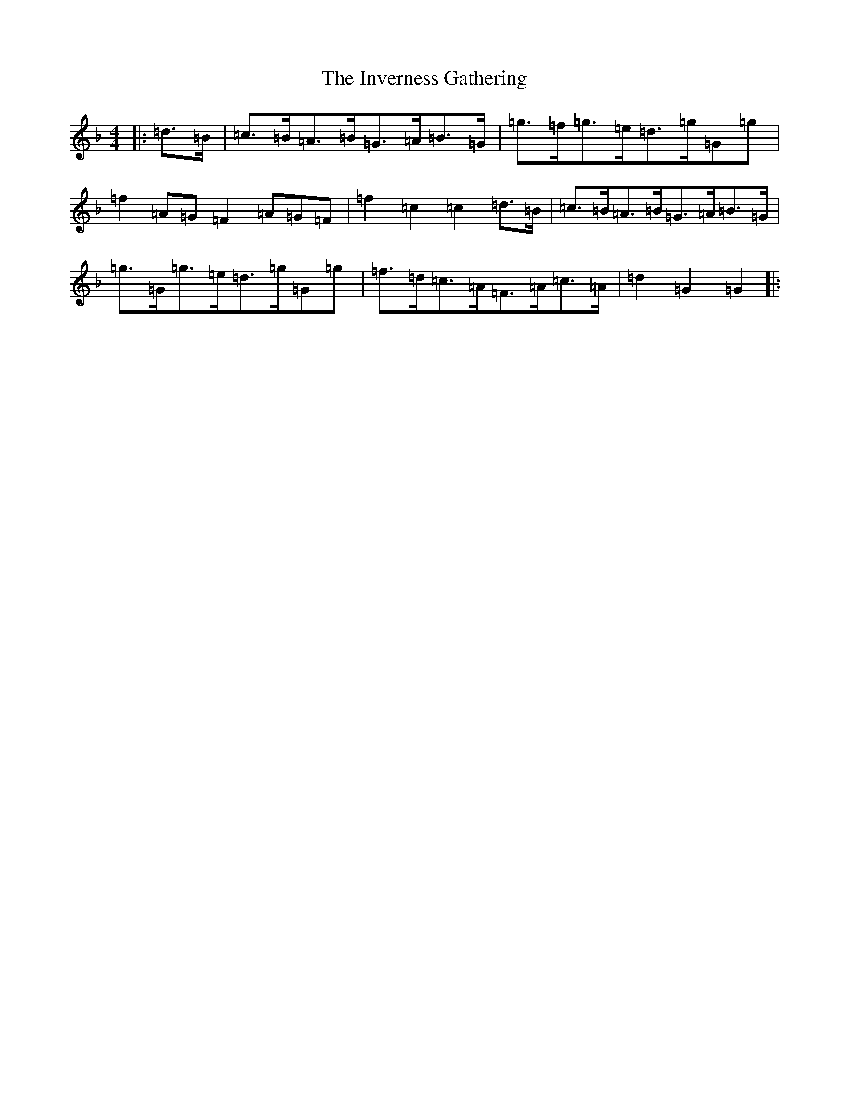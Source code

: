 X: 9929
T: Inverness Gathering, The
S: https://thesession.org/tunes/11596#setting11596
Z: A Mixolydian
R: march
M:4/4
L:1/8
K: C Mixolydian
|:=d>=B|=c>=B=A>=B=G>=A=B>=G|=g>=f=g>=e=d>=g=G=g|=f2=A=G=F2=A=G=F|=f2=c2=c2=d>=B|=c>=B=A>=B=G>=A=B>=G|=g>=G=g>=e=d>=g=G=g|=f>=d=c>=A=F>=A=c>=A|=d2=G2=G2|: